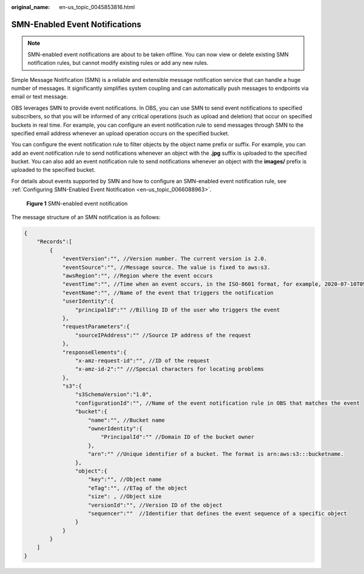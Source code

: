 :original_name: en-us_topic_0045853816.html

.. _en-us_topic_0045853816:

SMN-Enabled Event Notifications
===============================

.. note::

   SMN-enabled event notifications are about to be taken offline. You can now view or delete existing SMN notification rules, but cannot modify existing rules or add any new rules.

Simple Message Notification (SMN) is a reliable and extensible message notification service that can handle a huge number of messages. It significantly simplifies system coupling and can automatically push messages to endpoints via email or text message.

OBS leverages SMN to provide event notifications. In OBS, you can use SMN to send event notifications to specified subscribers, so that you will be informed of any critical operations (such as upload and deletion) that occur on specified buckets in real time. For example, you can configure an event notification rule to send messages through SMN to the specified email address whenever an upload operation occurs on the specified bucket.

You can configure the event notification rule to filter objects by the object name prefix or suffix. For example, you can add an event notification rule to send notifications whenever an object with the **.jpg** suffix is uploaded to the specified bucket. You can also add an event notification rule to send notifications whenever an object with the **images/** prefix is uploaded to the specified bucket.

For details about events supported by SMN and how to configure an SMN-enabled event notification rule, see :ref:`Configuring SMN-Enabled Event Notification <en-us_topic_0066088963>`.


.. figure:: /_static/images/en-us_image_0136295107.png
   :alt: **Figure 1** SMN-enabled event notification

   **Figure 1** SMN-enabled event notification

The message structure of an SMN notification is as follows:

.. code-block::

   {
       "Records":[
           {
               "eventVersion":"", //Version number. The current version is 2.0.
               "eventSource":"", //Message source. The value is fixed to aws:s3.
               "awsRegion":"", //Region where the event occurs
               "eventTime":"", //Time when an event occurs, in the ISO-8601 format, for example, 2020-07-10T09:24:11.418Z
               "eventName":"", //Name of the event that triggers the notification
               "userIdentity":{
                   "principalId":"" //Billing ID of the user who triggers the event
               },
               "requestParameters":{
                   "sourceIPAddress":"" //Source IP address of the request
               },
               "responseElements":{
                   "x-amz-request-id":"", //ID of the request
                   "x-amz-id-2":"" ///Special characters for locating problems
               },
               "s3":{
                   "s3SchemaVersion":"1.0",
                   "configurationId":"", //Name of the event notification rule in OBS that matches the event
                   "bucket":{
                       "name":"", //Bucket name
                       "ownerIdentity":{
                           "PrincipalId":"" //Domain ID of the bucket owner
                       },
                       "arn":"" //Unique identifier of a bucket. The format is arn:aws:s3:::bucketname.
                   },
                   "object":{
                       "key":"", //Object name
                       "eTag":"", //ETag of the object
                       "size": , //Object size
                       "versionId":"", //Version ID of the object
                       "sequencer":""  //Identifier that defines the event sequence of a specific object
                   }
               }
           }
       ]
   }
